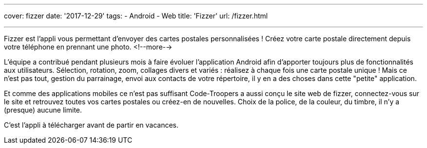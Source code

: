 ---
cover: fizzer
date: '2017-12-29'
tags:
- Android
- Web
title: 'Fizzer'
url: /fizzer.html

---

Fizzer est l'appli vous permettant d’envoyer des cartes postales personnalisées ! Créez votre carte postale directement depuis votre téléphone en prennant une photo.
<!--more-->

L'équipe a contribué pendant plusieurs mois à faire évoluer l'application Android afin d'apporter toujours plus de fonctionnalités aux utilisateurs.
Sélection, rotation, zoom, collages divers et variés : réalisez à chaque fois une carte postale unique ! 
Mais ce n'est pas tout, gestion du parrainage, envoi aux contacts de votre répertoire, il y en a des choses dans cette "petite" application.

Et comme des applications mobiles ce n'est pas suffisant Code-Troopers a aussi conçu le site web de fizzer, connectez-vous sur le site et retrouvez toutes vos cartes postales ou créez-en de nouvelles. Choix de la police, de la couleur, du timbre, il n'y a (presque) aucune limite.

C'est l'appli à télécharger avant de partir en vacances.
